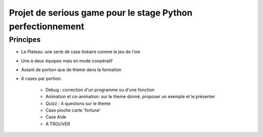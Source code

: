 Projet de serious game pour le stage Python perfectionnement
============================================================

Principes
---------

* Le Plateau: une serie de case linéaire comme le jeu de l'oie

* Une à deux équipes  mais en mode coopératif

* Autant de portion que de thème dans la formation

* 6 cases par portion:

    * Debug : correction d'un programme ou d'une fonction
    * Animation et co-animation: sur le theme donné, proposer un exemple et le présenter
    * Quizz : 4 questions sur le theme
    * Case pioche carte 'fortune'
    * Case Aide
    * A TROUVER




